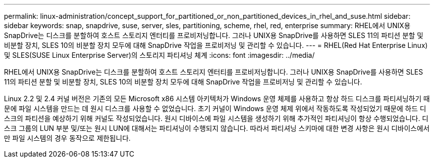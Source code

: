 ---
permalink: linux-administration/concept_support_for_partitioned_or_non_partitioned_devices_in_rhel_and_suse.html 
sidebar: sidebar 
keywords: snap, snapdrive, suse, server, sles, partitioning, scheme, rhel, red, enterprise 
summary: RHEL에서 UNIX용 SnapDrive는 디스크를 분할하여 호스트 스토리지 엔터티를 프로비저닝합니다. 그러나 UNIX용 SnapDrive를 사용하면 SLES 11의 파티션 분할 및 비분할 장치, SLES 10의 비분할 장치 모두에 대해 SnapDrive 작업을 프로비저닝 및 관리할 수 있습니다. 
---
= RHEL(Red Hat Enterprise Linux) 및 SLES(SUSE Linux Enterprise Server)의 스토리지 파티셔닝 체계
:icons: font
:imagesdir: ../media/


[role="lead"]
RHEL에서 UNIX용 SnapDrive는 디스크를 분할하여 호스트 스토리지 엔터티를 프로비저닝합니다. 그러나 UNIX용 SnapDrive를 사용하면 SLES 11의 파티션 분할 및 비분할 장치, SLES 10의 비분할 장치 모두에 대해 SnapDrive 작업을 프로비저닝 및 관리할 수 있습니다.

Linux 2.2 및 2.4 커널 버전은 기존의 모든 Microsoft x86 시스템 아키텍처가 Windows 운영 체제를 사용하고 항상 하드 디스크를 파티셔닝하기 때문에 파일 시스템을 만드는 데 원시 디스크를 사용할 수 없었습니다. 초기 커널이 Windows 운영 체제 위에서 작동하도록 작성되었기 때문에 하드 디스크의 파티션을 예상하기 위해 커널도 작성되었습니다. 원시 디바이스에 파일 시스템을 생성하기 위해 추가적인 파티셔닝이 항상 수행되었습니다. 디스크 그룹의 LUN 부분 및/또는 원시 LUN에 대해서는 파티셔닝이 수행되지 않습니다. 따라서 파티셔닝 스키마에 대한 변경 사항은 원시 디바이스에서만 파일 시스템의 경우 동작으로 제한됩니다.
